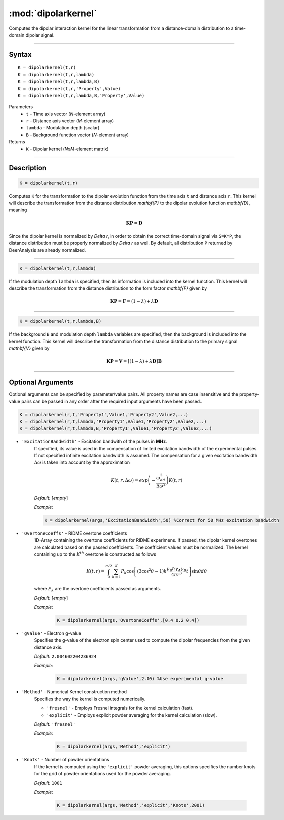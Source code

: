 .. _dipolarkernel:

*********************
:mod:`dipolarkernel`
*********************

Computes the dipolar interaction kernel for the linear transformation from a distance-domain distribution to a time-domain dipolar signal.

-------------------------------

Syntax
=========================================

::

    K = dipolarkernel(t,r)
    K = dipolarkernel(t,r,lambda)
    K = dipolarkernel(t,r,lambda,B)
    K = dipolarkernel(t,r,'Property',Value)
    K = dipolarkernel(t,r,lambda,B,'Property',Value)


Parameters
    *   ``t``      - Time axis vector (*N*-element array)
    *   ``r``      -  Distance axis vector (*M*-element array)
    *   ``lambda`` - Modulation depth (scalar)
    *   ``B``      -  Background function vector (*N*-element array)
Returns
    *  ``K`` - Dipolar kernel (*NxM*-element matrix)

-------------------------------

Description
=========================================

.. code-block:: matlab

   K = dipolarkernel(t,r)

Computes ``K`` for the transformation to the dipolar evolution function from the time axis ``t`` and distance axis ``r``. This kernel will describe the transformation from the distance distribution `\mathbf{P}` to the dipolar evolution function `\mathbf{D}`, meaning


    .. math:: \mathbf{K}\mathbf{P}  = \mathbf{D}

Since the dipolar kernel is normalized by `\Delta r`, in order to obtain the correct time-domain signal via ``S=K*P``, the distance distribution must be properly normalized by `\Delta r` as well. By default, all distribution ``P`` returned by DeerAnalysis are already normalized.


-----------------------------


.. code-block:: matlab

    K = dipolarkernel(t,r,lambda)

If the modulation depth ``lambda`` is specified, then its information is included into the kernel function. This kernel will describe the transformation from the distance distribution to the form factor `\mathbf{F}` given by


    .. math:: \mathbf{K}\mathbf{P}  = \mathbf{F} = (1-\lambda) + \lambda \mathbf{D}


-----------------------------


.. code-block:: matlab

    K = dipolarkernel(t,r,lambda,B)

If the background ``B`` and modulation depth ``lambda`` variables are specified, then the background is included into the kernel function. This kernel will describe the transformation from the distance distribution to the primary signal `\mathbf{V}` given by

    .. math:: \mathbf{K}\mathbf{P}  = \mathbf{V} = [(1-\lambda) + \lambda \mathbf{D} ]\mathbf{B}


-------------------------------

Optional Arguments
=========================================


Optional arguments can be specified by parameter/value pairs. All property names are case insensitive and the property-value pairs can be passed in any order after the required input arguments have been passed..

.. code-block:: matlab

    K = dipolarkernel(r,t,'Property1',Value1,'Property2',Value2,...)
    K = dipolarkernel(r,t,lambda,'Property1',Value1,'Property2',Value2,...)
    K = dipolarkernel(r,t,lambda,B,'Property1',Value1,'Property2',Value2,...)

- ``'ExcitationBandwidth'`` - Excitation bandwith of the pulses in **MHz**. 
    If specified, its value is used in the compensation of limited excitation bandwidth of the experimental pulses. If not specified infinite excitation bandwidth is assumed. The compensation for a given excitation bandwidth :math:`\Delta\omega` is taken into account by the approximation

    .. math:: K(t,r,\Delta\omega)  = exp\left(-\frac{\omega_{dd}^2}{\Delta\omega^2}\right)K(t,r)

    *Default:* [*empty*]

    *Example:*

    .. code-block:: matlab

        K = dipolarkernel(args,'ExcitationBandwidth',50) %Correct for 50 MHz excitation bandwidth

- ``'OvertoneCoeffs'`` - RIDME overtone coefficients
    1D-Array containing the overtone coefficients for RIDME experimens. If passed, the dipolar kernel overtones are calculated based on the passed coefficients. The coefficient values must be normalized. The kernel containing up to the :math:`K^{th}` overtone is constructed as follows

    .. math:: K(t,r)  = \int_{0}^{\pi/2}\sum_{k=1}^K P_k\cos\left[(3\cos^2\theta -1)k\frac{\mu_0\hbar\gamma_A\gamma_B}{4\pi r^3}t\right]\sin\theta d\theta

    where :math:`P_k` are the overtone coefficients passed as arguments.

    *Default:* [*empty*]

    *Example:*

		.. code-block:: matlab

			K = dipolarkernel(args,'OvertoneCoeffs',[0.4 0.2 0.4])

- ``'gValue'`` - Electron g-value
    Specifies the g-value of the electron spin center used to compute the dipolar frequencies from the given distance axis.

    *Default:* ``2.004602204236924``

    *Example:*

		.. code-block:: matlab

			K = dipolarkernel(args,'gValue',2.00) %Use experimental g-value

- ``'Method'`` - Numerical Kernel construction method
    Specifies the way the kernel is computed numerically.


    *   ``'fresnel'`` - Employs Fresnel integrals for the kernel calculation (fast).

    *   ``'explicit'`` - Employs explicit powder averaging for the kernel calculation (slow).

    *Default:* ``'fresnel'``

    *Example:*

		.. code-block:: matlab

			K = dipolarkernel(args,'Method','explicit')

- ``'Knots'`` - Number of powder orientations
    If the kernel is computed using the ``'explicit'`` powder averaging, this options specifies the number knots for the grid of powder orientations used for the powder averaging.

    *Default:* ``1001``

    *Example:*

		.. code-block:: matlab

			K = dipolarkernel(args,'Method','explicit','Knots',2001)
